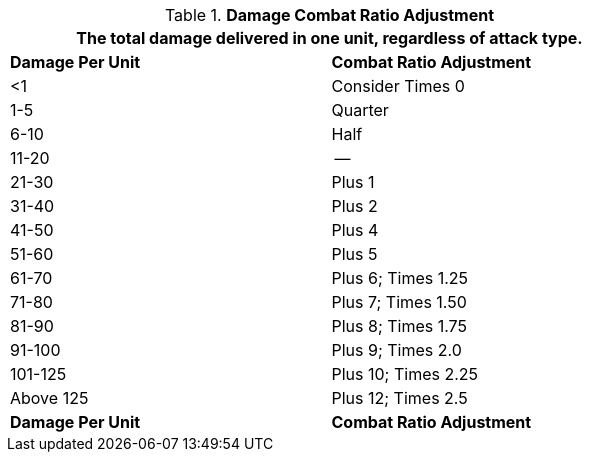 // Table 11.27 Damage Combat Ratio Adjustment
.*Damage Combat Ratio Adjustment*
[width="75%",cols="2*^",frame="all", stripes="even"]
|===
2+<|The total damage delivered in one unit, regardless of attack type.

s|Damage Per Unit
s|Combat Ratio Adjustment

|<1
|Consider Times 0


|1-5
|Quarter


|6-10
|Half

|11-20
|--

|21-30
|Plus 1

|31-40
|Plus 2

|41-50
|Plus 4

|51-60
|Plus 5

|61-70
|Plus 6; Times 1.25

|71-80
|Plus 7; Times 1.50

|81-90
|Plus 8; Times 1.75

|91-100
|Plus 9; Times 2.0

|101-125
|Plus 10; Times 2.25

|Above 125
|Plus 12; Times 2.5

s|Damage Per Unit
s|Combat Ratio Adjustment
|===
